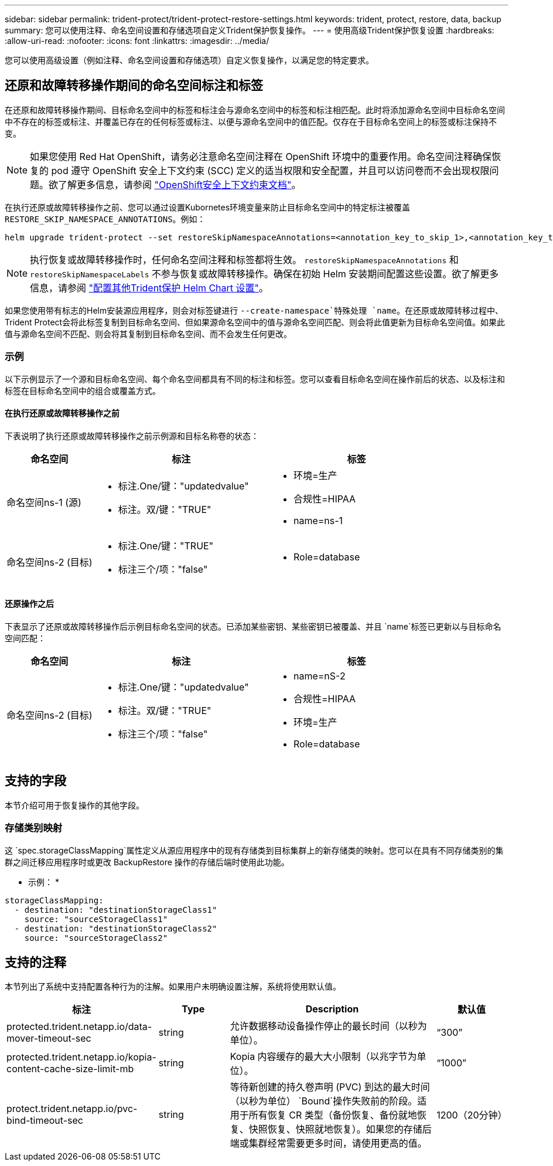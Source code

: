 ---
sidebar: sidebar 
permalink: trident-protect/trident-protect-restore-settings.html 
keywords: trident, protect, restore, data, backup 
summary: 您可以使用注释、命名空间设置和存储选项自定义Trident保护恢复操作。 
---
= 使用高级Trident保护恢复设置
:hardbreaks:
:allow-uri-read: 
:nofooter: 
:icons: font
:linkattrs: 
:imagesdir: ../media/


[role="lead"]
您可以使用高级设置（例如注释、命名空间设置和存储选项）自定义恢复操作，以满足您的特定要求。



== 还原和故障转移操作期间的命名空间标注和标签

在还原和故障转移操作期间、目标命名空间中的标签和标注会与源命名空间中的标签和标注相匹配。此时将添加源命名空间中目标命名空间中不存在的标签或标注、并覆盖已存在的任何标签或标注、以便与源命名空间中的值匹配。仅存在于目标命名空间上的标签或标注保持不变。


NOTE: 如果您使用 Red Hat OpenShift，请务必注意命名空间注释在 OpenShift 环境中的重要作用。命名空间注释确保恢复的 pod 遵守 OpenShift 安全上下文约束 (SCC) 定义的适当权限和安全配置，并且可以访问卷而不会出现权限问题。欲了解更多信息，请参阅 https://docs.redhat.com/en/documentation/openshift_container_platform/4.19/html/authentication_and_authorization/managing-pod-security-policies["OpenShift安全上下文约束文档"^]。

在执行还原或故障转移操作之前、您可以通过设置Kubornetes环境变量来防止目标命名空间中的特定标注被覆盖 `RESTORE_SKIP_NAMESPACE_ANNOTATIONS`。例如：

[source, console]
----
helm upgrade trident-protect --set restoreSkipNamespaceAnnotations=<annotation_key_to_skip_1>,<annotation_key_to_skip_2> --reuse-values
----

NOTE: 执行恢复或故障转移操作时，任何命名空间注释和标签都将生效。 `restoreSkipNamespaceAnnotations` 和 `restoreSkipNamespaceLabels` 不参与恢复或故障转移操作。确保在初始 Helm 安装期间配置这些设置。欲了解更多信息，请参阅 link:../trident-protect/trident-protect-customize-installation.html#configure-additional-trident-protect-helm-chart-settings["配置其他Trident保护 Helm Chart 设置"]。

如果您使用带有标志的Helm安装源应用程序，则会对标签键进行 `--create-namespace`特殊处理 `name`。在还原或故障转移过程中、Trident Protect会将此标签复制到目标命名空间、但如果源命名空间中的值与源命名空间匹配、则会将此值更新为目标命名空间值。如果此值与源命名空间不匹配、则会将其复制到目标命名空间、而不会发生任何更改。



=== 示例

以下示例显示了一个源和目标命名空间、每个命名空间都具有不同的标注和标签。您可以查看目标命名空间在操作前后的状态、以及标注和标签在目标命名空间中的组合或覆盖方式。



==== 在执行还原或故障转移操作之前

下表说明了执行还原或故障转移操作之前示例源和目标名称卷的状态：

[cols="1,2a,2a"]
|===
| 命名空间 | 标注 | 标签 


| 命名空间ns-1 (源)  a| 
* 标注.One/键："updatedvalue"
* 标注。双/键："TRUE"

 a| 
* 环境=生产
* 合规性=HIPAA
* name=ns-1




| 命名空间ns-2 (目标)  a| 
* 标注.One/键："TRUE"
* 标注三个/项："false"

 a| 
* Role=database


|===


==== 还原操作之后

下表显示了还原或故障转移操作后示例目标命名空间的状态。已添加某些密钥、某些密钥已被覆盖、并且 `name`标签已更新以与目标命名空间匹配：

[cols="1,2a,2a"]
|===
| 命名空间 | 标注 | 标签 


| 命名空间ns-2 (目标)  a| 
* 标注.One/键："updatedvalue"
* 标注。双/键："TRUE"
* 标注三个/项："false"

 a| 
* name=nS-2
* 合规性=HIPAA
* 环境=生产
* Role=database


|===


== 支持的字段

本节介绍可用于恢复操作的其他字段。



=== 存储类别映射

这 `spec.storageClassMapping`属性定义从源应用程序中的现有存储类到目标集群上的新存储类的映射。您可以在具有不同存储类别的集群之间迁移应用程序时或更改 BackupRestore 操作的存储后端时使用此功能。

* 示例： *

[source, yaml]
----
storageClassMapping:
  - destination: "destinationStorageClass1"
    source: "sourceStorageClass1"
  - destination: "destinationStorageClass2"
    source: "sourceStorageClass2"
----


== 支持的注释

本节列出了系统中支持配置各种行为的注解。如果用户未明确设置注解，系统将使用默认值。

[cols="1,1,3,1"]
|===
| 标注 | Type | Description | 默认值 


| protected.trident.netapp.io/data-mover-timeout-sec | string | 允许数据移动设备操作停止的最长时间（以秒为单位）。 | “300” 


| protected.trident.netapp.io/kopia-content-cache-size-limit-mb | string | Kopia 内容缓存的最大大小限制（以兆字节为单位）。 | “1000” 


| protect.trident.netapp.io/pvc-bind-timeout-sec | string | 等待新创建的持久卷声明 (PVC) 到达的最大时间（以秒为单位） `Bound`操作失败前的阶段。适用于所有恢复 CR 类型（备份恢复、备份就地恢复、快照恢复、快照就地恢复）。如果您的存储后端或集群经常需要更多时间，请使用更高的值。 | 1200（20分钟） 
|===